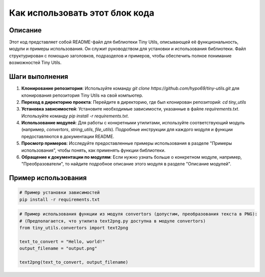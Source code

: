 Как использовать этот блок кода
========================================================================================

Описание
-------------------------
Этот код представляет собой README-файл для библиотеки Tiny Utils, описывающей её функциональность, модули и примеры использования. Он служит руководством для установки и использования библиотеки.  Файл структурирован с помощью заголовков, подразделов и примеров, чтобы обеспечить полное понимание возможностей Tiny Utils.

Шаги выполнения
-------------------------
1. **Клонирование репозитория**: Используйте команду `git clone https://github.com/hypo69/tiny-utils.git` для клонирования репозитория Tiny Utils на свой компьютер.

2. **Переход в директорию проекта**:  Перейдите в директорию, где был клонирован репозиторий: `cd tiny_utils`

3. **Установка зависимостей**: Установите необходимые зависимости, указанные в файле `requirements.txt`. Используйте команду `pip install -r requirements.txt`.

4. **Использование модулей**: Для работы с конкретными утилитами, используйте соответствующий модуль (например, `convertors`, `string_utils`, `file_utils`).  Подробные инструкции для каждого модуля и функции предоставляются в документации README.

5. **Просмотр примеров**: Исследуйте предоставленные примеры использования в разделе "Примеры использования", чтобы понять, как применять функции библиотеки.

6. **Обращение к документации по модулям**: Если нужно узнать больше о конкретном модуле, например, "Преобразователи", то найдите подробное описание этого модуля в разделе "Описание модулей".

Пример использования
-------------------------
.. code-block:: bash

    # Пример установки зависимостей
    pip install -r requirements.txt

.. code-block:: python

    # Пример использования функции из модуля convertors (допустим, преобразования текста в PNG):
    # (Предполагается, что утилита text2png.py доступна в модуле convertors)
    from tiny_utils.convertors import text2png

    text_to_convert = "Hello, world!"
    output_filename = "output.png"

    text2png(text_to_convert, output_filename)